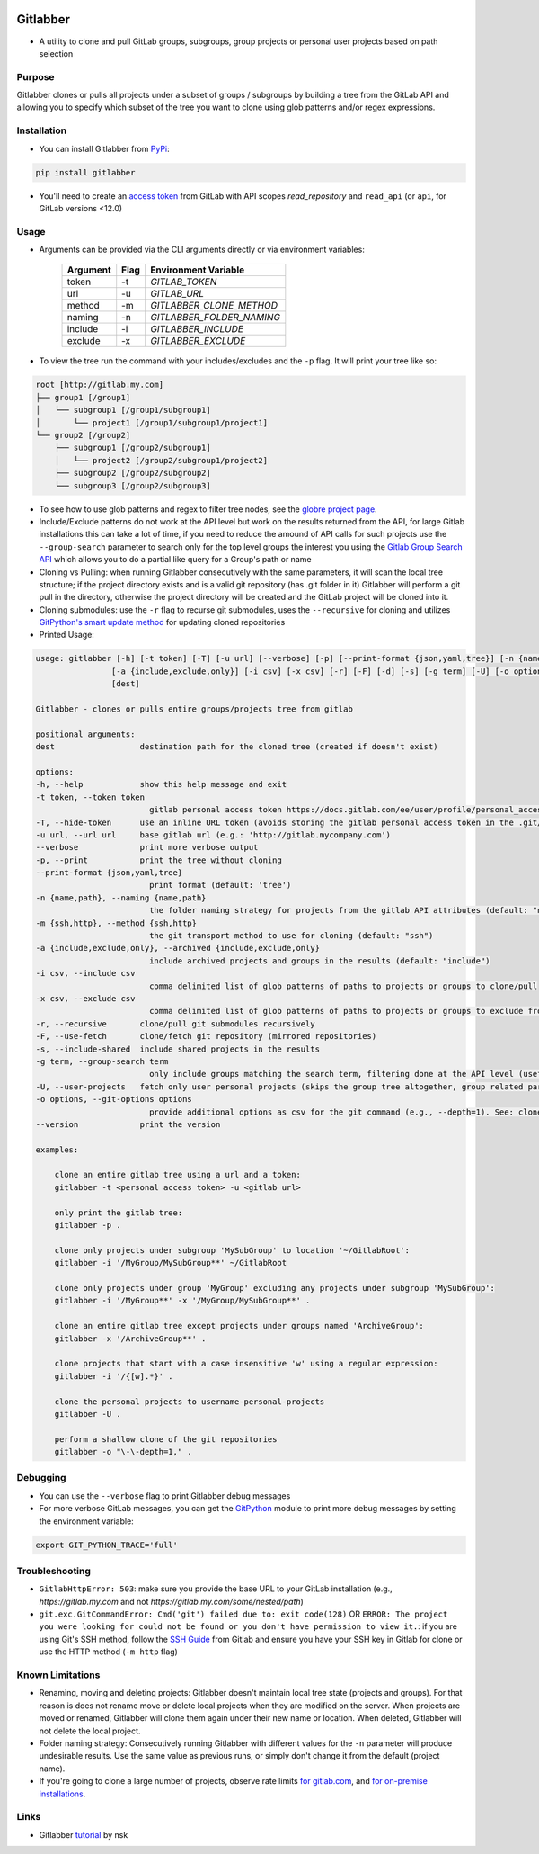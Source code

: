 .. image:: https://github.com/ezbz/gitlabber/actions/workflows/python-app.yml/badge.svg?branch=master
    :target: https://github.com/ezbz/gitlabber/actions/workflows/python-app.yml

.. image:: https://codecov.io/gh/ezbz/gitlabber/branch/main/graph/badge.svg
  :target: https://codecov.io/gh/ezbz/gitlabber
  
.. image:: https://badge.fury.io/py/gitlabber.svg
    :target: https://badge.fury.io/py/gitlabber
  
.. image:: https://img.shields.io/pypi/l/gitlabber.svg
    :target: https://pypi.python.org/pypi/gitlabber/

.. image:: https://img.shields.io/pypi/pyversions/gitlabber
    :target: https://pypi.python.org/pypi/gitlabber/

.. image:: https://readthedocs.org/projects/gitlabber/badge/?version=latest&style=plastic
    :target: https://app.readthedocs.org/projects/gitlabber/


Gitlabber
=========

* A utility to clone and pull GitLab groups, subgroups, group projects or personal user projects based on path selection


Purpose
-------

Gitlabber clones or pulls all projects under a subset of groups / subgroups by building a tree from the GitLab API and allowing you to specify which subset of the tree you want to clone using glob patterns and/or regex expressions.


Installation
------------

* You can install Gitlabber from `PyPi <https://pypi.org/project/gitlabber>`_:

.. code-block:: bash

    pip install gitlabber

* You'll need to create an `access token <https://docs.gitlab.com/ee/user/profile/personal_access_tokens.html>`_ from GitLab with API scopes `read_repository`
  and ``read_api`` (or ``api``, for GitLab versions <12.0)

Usage
-----

* Arguments can be provided via the CLI arguments directly or via environment variables:

    +---------------+---------------+---------------------------+
    | Argument      | Flag          | Environment Variable      |
    +===============+===============+===========================+
    | token         | -t            | `GITLAB_TOKEN`            |
    +---------------+---------------+---------------------------+
    | url           | -u            | `GITLAB_URL`              |
    +---------------+---------------+---------------------------+
    | method        | -m            | `GITLABBER_CLONE_METHOD`  |
    +---------------+---------------+---------------------------+
    | naming        | -n            | `GITLABBER_FOLDER_NAMING` |
    +---------------+---------------+---------------------------+
    | include       | -i            | `GITLABBER_INCLUDE`       |
    +---------------+---------------+---------------------------+
    | exclude       | -x            | `GITLABBER_EXCLUDE`       |
    +---------------+---------------+---------------------------+

* To view the tree run the command with your includes/excludes and the ``-p`` flag. It will print your tree like so:

.. code-block:: bash

    root [http://gitlab.my.com]
    ├── group1 [/group1]
    │   └── subgroup1 [/group1/subgroup1]
    │       └── project1 [/group1/subgroup1/project1]
    └── group2 [/group2]
        ├── subgroup1 [/group2/subgroup1]
        │   └── project2 [/group2/subgroup1/project2]
        ├── subgroup2 [/group2/subgroup2]
        └── subgroup3 [/group2/subgroup3]

* To see how to use glob patterns and regex to filter tree nodes, see the `globre project page <https://pypi.org/project/globre/#details>`_.

* Include/Exclude patterns do not work at the API level but work on the results returned from the API, for large Gitlab installations this can take a lot of time, if you need to reduce the amound of API calls for such projects use the ``--group-search`` parameter to search only for the top level groups the interest you using the `Gitlab Group Search API <https://docs.gitlab.com/ee/api/groups.html#search-for-group>`_ which allows you to do a partial like query for a Group's path or name

* Cloning vs Pulling: when running Gitlabber consecutively with the same parameters, it will scan the local tree structure; if the project directory exists and is a valid git repository (has .git folder in it) Gitlabber will perform a git pull in the directory, otherwise the project directory will be created and the GitLab project will be cloned into it.

* Cloning submodules: use the ``-r`` flag to recurse git submodules, uses the ``--recursive`` for cloning and utilizes `GitPython's smart update method <https://github.com/gitpython-developers/GitPython/blob/20f4a9d49b466a18f1af1fdfb480bc4520a4cdc2/git/objects/submodule/root.py#L67>`_ for updating cloned repositories

* Printed Usage:

.. code-block:: bash

    usage: gitlabber [-h] [-t token] [-T] [-u url] [--verbose] [-p] [--print-format {json,yaml,tree}] [-n {name,path}] [-m {ssh,http}]
                    [-a {include,exclude,only}] [-i csv] [-x csv] [-r] [-F] [-d] [-s] [-g term] [-U] [-o options] [--version]
                    [dest]

    Gitlabber - clones or pulls entire groups/projects tree from gitlab

    positional arguments:
    dest                  destination path for the cloned tree (created if doesn't exist)

    options:
    -h, --help            show this help message and exit
    -t token, --token token
                            gitlab personal access token https://docs.gitlab.com/ee/user/profile/personal_access_tokens.html
    -T, --hide-token      use an inline URL token (avoids storing the gitlab personal access token in the .git/config)
    -u url, --url url     base gitlab url (e.g.: 'http://gitlab.mycompany.com')
    --verbose             print more verbose output
    -p, --print           print the tree without cloning
    --print-format {json,yaml,tree}
                            print format (default: 'tree')
    -n {name,path}, --naming {name,path}
                            the folder naming strategy for projects from the gitlab API attributes (default: "name")
    -m {ssh,http}, --method {ssh,http}
                            the git transport method to use for cloning (default: "ssh")
    -a {include,exclude,only}, --archived {include,exclude,only}
                            include archived projects and groups in the results (default: "include")
    -i csv, --include csv
                            comma delimited list of glob patterns of paths to projects or groups to clone/pull
    -x csv, --exclude csv
                            comma delimited list of glob patterns of paths to projects or groups to exclude from clone/pull
    -r, --recursive       clone/pull git submodules recursively
    -F, --use-fetch       clone/fetch git repository (mirrored repositories)
    -s, --include-shared  include shared projects in the results
    -g term, --group-search term
                            only include groups matching the search term, filtering done at the API level (useful for large projects, see: https://docs.gitlab.com/ee/api/groups.html#search-for-group works with partial names of path or name)
    -U, --user-projects   fetch only user personal projects (skips the group tree altogether, group related parameters are ignored). Clones personal projects to '{gitlab-username}-personal-projects'
    -o options, --git-options options
                            provide additional options as csv for the git command (e.g., --depth=1). See: clone/multi_options https://gitpython.readthedocs.io/en/stable/reference.html#
    --version             print the version

    examples:

        clone an entire gitlab tree using a url and a token:
        gitlabber -t <personal access token> -u <gitlab url>

        only print the gitlab tree:
        gitlabber -p .

        clone only projects under subgroup 'MySubGroup' to location '~/GitlabRoot':
        gitlabber -i '/MyGroup/MySubGroup**' ~/GitlabRoot

        clone only projects under group 'MyGroup' excluding any projects under subgroup 'MySubGroup':
        gitlabber -i '/MyGroup**' -x '/MyGroup/MySubGroup**' .

        clone an entire gitlab tree except projects under groups named 'ArchiveGroup':
        gitlabber -x '/ArchiveGroup**' .

        clone projects that start with a case insensitive 'w' using a regular expression:
        gitlabber -i '/{[w].*}' .

        clone the personal projects to username-personal-projects
        gitlabber -U .

        perform a shallow clone of the git repositories
        gitlabber -o "\-\-depth=1," .



Debugging
---------
* You can use the ``--verbose`` flag to print Gitlabber debug messages
* For more verbose GitLab messages, you can get the `GitPython <https://gitpython.readthedocs.io/en/stable>`_ module to print more debug messages by setting the environment variable:

.. code-block:: bash

    export GIT_PYTHON_TRACE='full'

Troubleshooting
---------------
* ``GitlabHttpError: 503``: make sure you provide the base URL to your GitLab installation (e.g., `https://gitlab.my.com` and not `https://gitlab.my.com/some/nested/path`)
* ``git.exc.GitCommandError: Cmd('git') failed due to: exit code(128)`` OR ``ERROR: The project you were looking for could not be found or you don't have permission to view it.``: if you are using Git's SSH method, follow the `SSH Guide <https://docs.gitlab.com/ee/user/ssh.html>`_ from Gitlab and ensure you have your SSH key in Gitlab for clone or use the HTTP method (``-m http`` flag)
  
Known Limitations
-----------------
* Renaming, moving and deleting projects: Gitlabber doesn't maintain local tree state (projects and groups). For that reason is does not rename move or delete local projects when they are modified on the server. When projects are moved or renamed, Gitlabber will clone them again under their new name or location. When deleted, Gitlabber will not delete the local project.
* Folder naming strategy: Consecutively running Gitlabber with different values for the ``-n`` parameter will produce undesirable results. Use the same value as previous runs, or simply don't change it from the default (project name).
* If you're going to clone a large number of projects, observe rate limits `for gitlab.com <https://docs.gitlab.com/ee/user/gitlab_com/index.html#gitlabcom-specific-rate-limits/>`_, and `for on-premise installations <https://docs.gitlab.com/ee/security/rate_limits.html>`_.


Links
-----
* Gitlabber `tutorial <https://medium.com/@natskvi/clone-all-your-gitlab-groups-repos-before-starting-to-code-dd559ec5c8d6>`_ by nsk